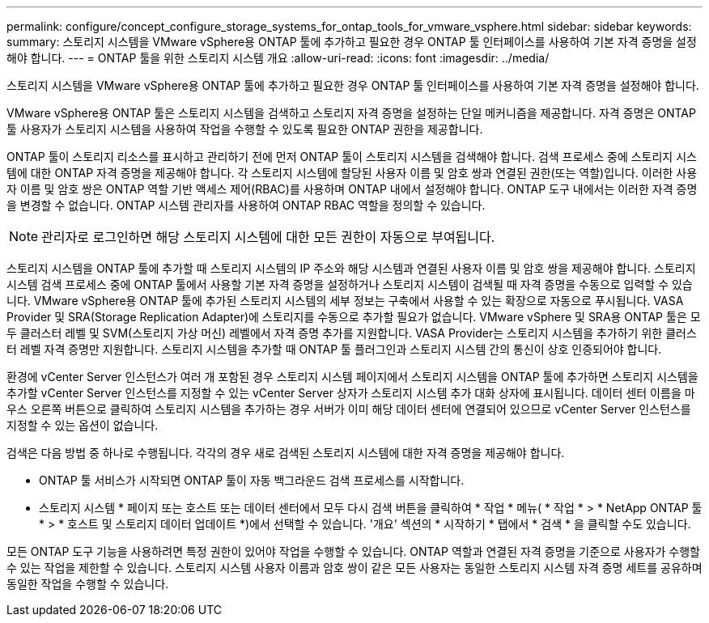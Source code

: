 ---
permalink: configure/concept_configure_storage_systems_for_ontap_tools_for_vmware_vsphere.html 
sidebar: sidebar 
keywords:  
summary: 스토리지 시스템을 VMware vSphere용 ONTAP 툴에 추가하고 필요한 경우 ONTAP 툴 인터페이스를 사용하여 기본 자격 증명을 설정해야 합니다. 
---
= ONTAP 툴을 위한 스토리지 시스템 개요
:allow-uri-read: 
:icons: font
:imagesdir: ../media/


[role="lead"]
스토리지 시스템을 VMware vSphere용 ONTAP 툴에 추가하고 필요한 경우 ONTAP 툴 인터페이스를 사용하여 기본 자격 증명을 설정해야 합니다.

VMware vSphere용 ONTAP 툴은 스토리지 시스템을 검색하고 스토리지 자격 증명을 설정하는 단일 메커니즘을 제공합니다. 자격 증명은 ONTAP 툴 사용자가 스토리지 시스템을 사용하여 작업을 수행할 수 있도록 필요한 ONTAP 권한을 제공합니다.

ONTAP 툴이 스토리지 리소스를 표시하고 관리하기 전에 먼저 ONTAP 툴이 스토리지 시스템을 검색해야 합니다. 검색 프로세스 중에 스토리지 시스템에 대한 ONTAP 자격 증명을 제공해야 합니다. 각 스토리지 시스템에 할당된 사용자 이름 및 암호 쌍과 연결된 권한(또는 역할)입니다. 이러한 사용자 이름 및 암호 쌍은 ONTAP 역할 기반 액세스 제어(RBAC)를 사용하며 ONTAP 내에서 설정해야 합니다. ONTAP 도구 내에서는 이러한 자격 증명을 변경할 수 없습니다. ONTAP 시스템 관리자를 사용하여 ONTAP RBAC 역할을 정의할 수 있습니다.


NOTE: 관리자로 로그인하면 해당 스토리지 시스템에 대한 모든 권한이 자동으로 부여됩니다.

스토리지 시스템을 ONTAP 툴에 추가할 때 스토리지 시스템의 IP 주소와 해당 시스템과 연결된 사용자 이름 및 암호 쌍을 제공해야 합니다. 스토리지 시스템 검색 프로세스 중에 ONTAP 툴에서 사용할 기본 자격 증명을 설정하거나 스토리지 시스템이 검색될 때 자격 증명을 수동으로 입력할 수 있습니다. VMware vSphere용 ONTAP 툴에 추가된 스토리지 시스템의 세부 정보는 구축에서 사용할 수 있는 확장으로 자동으로 푸시됩니다. VASA Provider 및 SRA(Storage Replication Adapter)에 스토리지를 수동으로 추가할 필요가 없습니다. VMware vSphere 및 SRA용 ONTAP 툴은 모두 클러스터 레벨 및 SVM(스토리지 가상 머신) 레벨에서 자격 증명 추가를 지원합니다. VASA Provider는 스토리지 시스템을 추가하기 위한 클러스터 레벨 자격 증명만 지원합니다. 스토리지 시스템을 추가할 때 ONTAP 툴 플러그인과 스토리지 시스템 간의 통신이 상호 인증되어야 합니다.

환경에 vCenter Server 인스턴스가 여러 개 포함된 경우 스토리지 시스템 페이지에서 스토리지 시스템을 ONTAP 툴에 추가하면 스토리지 시스템을 추가할 vCenter Server 인스턴스를 지정할 수 있는 vCenter Server 상자가 스토리지 시스템 추가 대화 상자에 표시됩니다. 데이터 센터 이름을 마우스 오른쪽 버튼으로 클릭하여 스토리지 시스템을 추가하는 경우 서버가 이미 해당 데이터 센터에 연결되어 있으므로 vCenter Server 인스턴스를 지정할 수 있는 옵션이 없습니다.

검색은 다음 방법 중 하나로 수행됩니다. 각각의 경우 새로 검색된 스토리지 시스템에 대한 자격 증명을 제공해야 합니다.

* ONTAP 툴 서비스가 시작되면 ONTAP 툴이 자동 백그라운드 검색 프로세스를 시작합니다.
* 스토리지 시스템 * 페이지 또는 호스트 또는 데이터 센터에서 모두 다시 검색 버튼을 클릭하여 * 작업 * 메뉴( * 작업 * > * NetApp ONTAP 툴 * > * 호스트 및 스토리지 데이터 업데이트 *)에서 선택할 수 있습니다. '개요' 섹션의 * 시작하기 * 탭에서 * 검색 * 을 클릭할 수도 있습니다.


모든 ONTAP 도구 기능을 사용하려면 특정 권한이 있어야 작업을 수행할 수 있습니다. ONTAP 역할과 연결된 자격 증명을 기준으로 사용자가 수행할 수 있는 작업을 제한할 수 있습니다. 스토리지 시스템 사용자 이름과 암호 쌍이 같은 모든 사용자는 동일한 스토리지 시스템 자격 증명 세트를 공유하며 동일한 작업을 수행할 수 있습니다.

